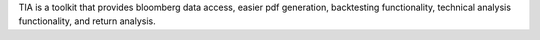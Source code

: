 TIA is a toolkit that provides bloomberg data access, easier pdf generation, backtesting functionality,
technical analysis functionality, and return analysis.


